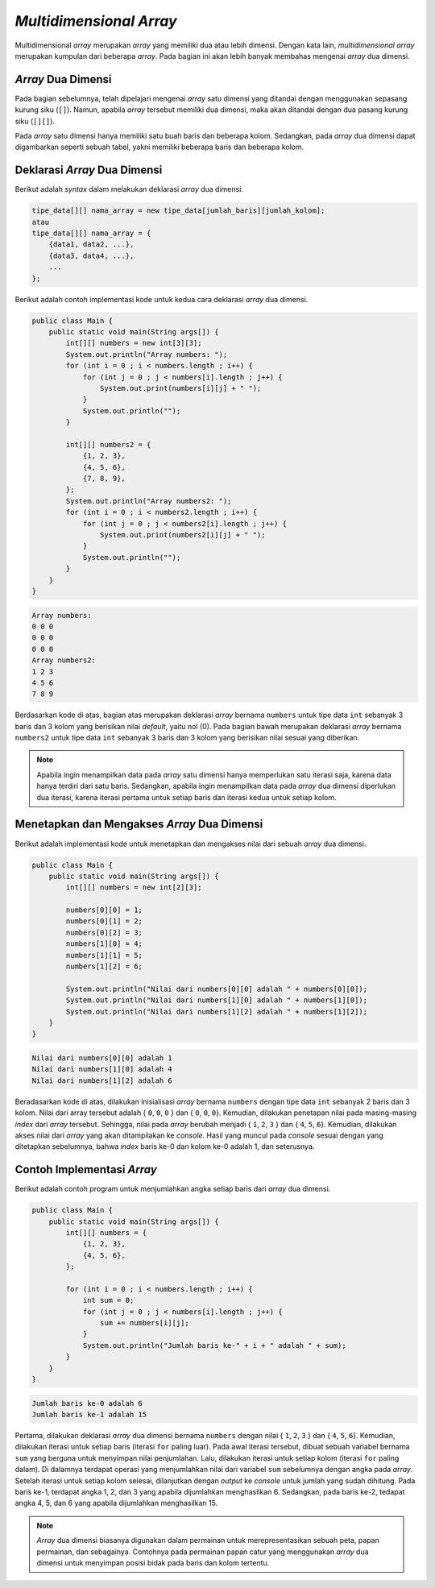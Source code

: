 *Multidimensional Array*
========================

Multidimensional *array* merupakan *array* yang memiliki dua atau lebih dimensi. Dengan kata lain, *multidimensional array* merupakan kumpulan dari beberapa *array*. Pada bagian ini akan lebih banyak membahas mengenai *array* dua dimensi.

*Array* Dua Dimensi
-------------------

Pada bagian sebelumnya, telah dipelajari mengenai *array* satu dimensi yang ditandai dengan menggunakan sepasang kurung siku (``[]``). Namun, apabila *array* tersebut memiliki dua dimensi, maka akan ditandai dengan dua pasang kurung siku (``[][]``). 

Pada *array* satu dimensi hanya memiliki satu buah baris dan beberapa kolom. Sedangkan, pada *array* dua dimensi dapat digambarkan seperti sebuah tabel, yakni memiliki beberapa baris dan beberapa kolom.

.. image:: /images/session-07/1d-array.png
    :width: 300
    :align: center
.. centered:: *Array 1D*

.. image:: /images/session-07/2d-array.png
    :width: 300
    :align: center
.. centered:: *Array 2D*

Deklarasi *Array* Dua Dimensi
-----------------------------

Berikut adalah *syntax* dalam melakukan deklarasi *array* dua dimensi.

.. code:: console

    tipe_data[][] nama_array = new tipe_data[jumlah_baris][jumlah_kolom];
    atau
    tipe_data[][] nama_array = { 
        {data1, data2, ...},
        {data3, data4, ...},
        ...
    };

Berikut adalah contoh implementasi kode untuk kedua cara deklarasi *array* dua dimensi.

.. code:: java

    public class Main {
        public static void main(String args[]) {
            int[][] numbers = new int[3][3];
            System.out.println("Array numbers: ");
            for (int i = 0 ; i < numbers.length ; i++) {
                for (int j = 0 ; j < numbers[i].length ; j++) {
                    System.out.print(numbers[i][j] + " ");
                }
                System.out.println("");
            }
            
            int[][] numbers2 = { 
                {1, 2, 3},
                {4, 5, 6},
                {7, 8, 9},
            };
            System.out.println("Array numbers2: ");
            for (int i = 0 ; i < numbers2.length ; i++) {
                for (int j = 0 ; j < numbers2[i].length ; j++) {
                    System.out.print(numbers2[i][j] + " ");
                }
                System.out.println("");
            }
        }
    }

.. code:: console

    Array numbers: 
    0 0 0 
    0 0 0 
    0 0 0 
    Array numbers2: 
    1 2 3 
    4 5 6 
    7 8 9 

Berdasarkan kode di atas, bagian atas merupakan deklarasi *array* bernama ``numbers`` untuk tipe data ``int`` sebanyak 3 baris dan 3 kolom yang berisikan nilai *default*, yaitu nol (0). Pada bagian bawah merupakan deklarasi *array* bernama ``numbers2`` untuk tipe data ``int`` sebanyak 3 baris dan 3 kolom yang berisikan nilai sesuai yang diberikan.

.. note:: 

    Apabila ingin menampilkan data pada *array* satu dimensi hanya memperlukan satu iterasi saja, karena data hanya terdiri dari satu baris. Sedangkan, apabila ingin menampilkan data pada *array* dua dimensi diperlukan dua iterasi, karena iterasi pertama untuk setiap baris dan iterasi kedua untuk setiap kolom.

Menetapkan dan Mengakses *Array* Dua Dimensi
--------------------------------------------

Berikut adalah implementasi kode untuk menetapkan dan mengakses nilai dari sebuah *array* dua dimensi.

.. code:: java

    public class Main {
        public static void main(String args[]) {
            int[][] numbers = new int[2][3];

            numbers[0][0] = 1;
            numbers[0][1] = 2;
            numbers[0][2] = 3;
            numbers[1][0] = 4;
            numbers[1][1] = 5;
            numbers[1][2] = 6;

            System.out.println("Nilai dari numbers[0][0] adalah " + numbers[0][0]);
            System.out.println("Nilai dari numbers[1][0] adalah " + numbers[1][0]);
            System.out.println("Nilai dari numbers[1][2] adalah " + numbers[1][2]);
        }
    }

.. code:: console

    Nilai dari numbers[0][0] adalah 1
    Nilai dari numbers[1][0] adalah 4
    Nilai dari numbers[1][2] adalah 6

Beradasarkan kode di atas, dilakukan inisialisasi *array* bernama ``numbers`` dengan tipe data ``int`` sebanyak 2 baris dan 3 kolom. Nilai dari array tersebut adalah { ``0``, ``0``, ``0`` } dan { ``0``, ``0``, ``0``}. Kemudian, dilakukan penetapan nilai pada masing-masing *index* dari *array* tersebut. Sehingga, nilai pada *array* berubah menjadi { ``1``, ``2``, ``3`` } dan { ``4``, ``5``, ``6``}. Kemudian, dilakukan akses nilai dari *array* yang akan ditampilakan ke *console*. Hasil yang muncul pada *console* sesuai dengan yang ditetapkan sebelumnya, bahwa *index* baris ke-0 dan kolom ke-0 adalah 1, dan seterusnya.

Contoh Implementasi *Array*
---------------------------

Berikut adalah contoh program untuk menjumlahkan angka setiap baris dari *array* dua dimensi.

.. code:: java

    public class Main {
        public static void main(String args[]) {
            int[][] numbers = {
                {1, 2, 3}, 
                {4, 5, 6},
            };

            for (int i = 0 ; i < numbers.length ; i++) {
                int sum = 0;
                for (int j = 0 ; j < numbers[i].length ; j++) {
                    sum += numbers[i][j];
                }
                System.out.println("Jumlah baris ke-" + i + " adalah " + sum);
            }
        }
    }

.. code:: console

    Jumlah baris ke-0 adalah 6
    Jumlah baris ke-1 adalah 15

Pertama, dilakukan deklarasi *array* dua dimensi bernama ``numbers`` dengan nilai { ``1``, ``2``, ``3`` } dan { ``4``, ``5``, ``6``}. Kemudian, dilakukan iterasi untuk setiap baris (iterasi ``for`` paling luar). Pada awal iterasi tersebut, dibuat sebuah variabel bernama ``sum`` yang berguna untuk menyimpan nilai penjumlahan. Lalu, dilakukan iterasi untuk setiap kolom (iterasi ``for`` paling dalam). Di dalamnya terdapat operasi yang menjumlahkan nilai dari variabel ``sum`` sebelumnya dengan angka pada *array*. Setelah iterasi untuk setiap kolom selesai, dilanjutkan dengan *output* ke *console* untuk jumlah yang sudah dihitung. Pada baris ke-1, terdapat angka 1, 2, dan 3 yang apabila dijumlahkan menghasilkan 6. Sedangkan, pada baris ke-2, tedapat angka 4, 5, dan 6 yang apabila dijumlahkan menghasilkan 15.


.. note:: 

    *Array* dua dimensi biasanya digunakan dalam permainan untuk merepresentasikan sebuah peta, papan permainan, dan sebagainya. Contohnya pada permainan papan catur yang menggunakan *array* dua dimensi untuk menyimpan posisi bidak pada baris dan kolom tertentu.






